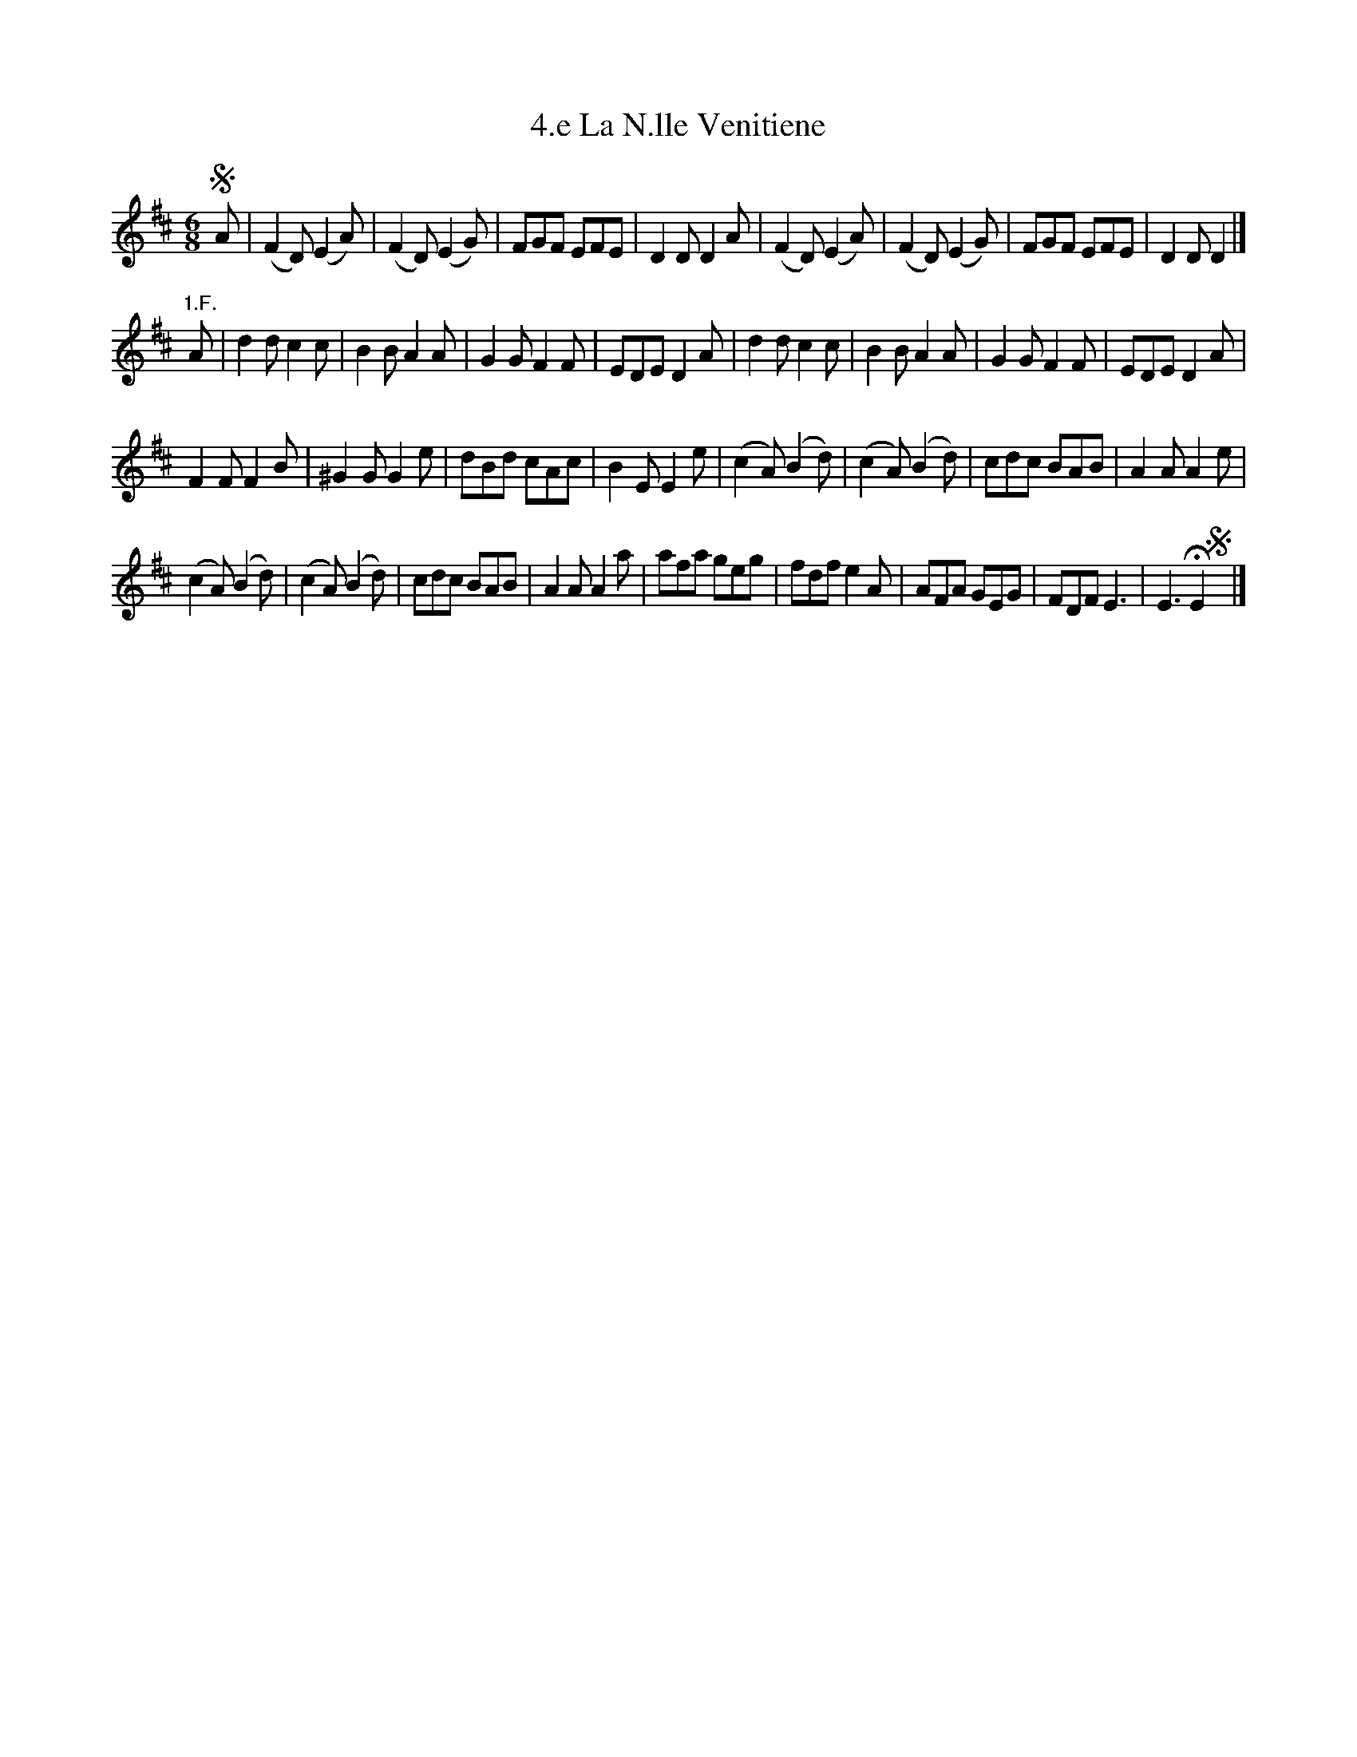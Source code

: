 X: 341
T: 4.e La N.lle Venitiene
%R:
B: Robert Landrin "Potpourri fran\,cois des contre-danse ancienne tel quil se danse chez la Reine ..." 1760 p.34 #1
S: http://memory.loc.gov/cgi-bin/query/D?musdibib:2:./temp/~ammem_EbRS:
Z: 2014 John Chambers <jc:trillian.mit.edu>
M: 6/8
L: 1/8
K: D
% - - - - - - - - - - - - - - - - - - - - - - - - -
!segno!A |\
(F2D) (E2A) | (F2D) (E2G) | FGF EFE | D2D D2A |\
(F2D) (E2A) | (F2D) (E2G) | FGF EFE | D2D D2 |] 
"1.F."A |\
d2d c2c | B2B A2A | G2G F2F | EDE D2A |\
d2d c2c | B2B A2A | G2G F2F | EDE D2A |
F2F F2B | ^G2G G2e | dBd cAc | B2E E2e |\
(c2A) (B2d) | (c2A) (B2d) | cdc BAB | A2A A2e |
(c2A) (B2d) | (c2A) (B2d) | cdc BAB | A2A A2a |\
afa geg | fdf e2A | AFA GEG | FDF E3 |\
E3 HE2 !segno!y |]
% - - - - - - - - - - - - - - - - - - - - - - - - -
